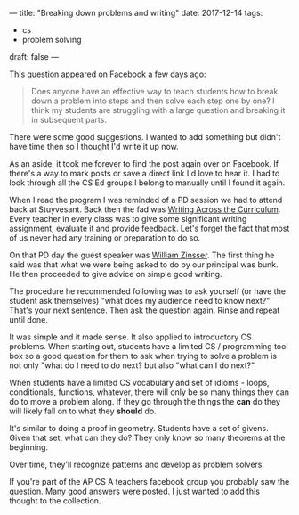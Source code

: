 ---
title: "Breaking down problems and writing"
date: 2017-12-14
tags:
- cs
-  problem solving
draft: false
---

This question appeared on Facebook a few days ago:

#+BEGIN_QUOTE
Does anyone have an effective way to teach students how to break down
a problem into steps and then solve each step one by one? I think my
students are struggling with a large question and breaking it in
subsequent parts.
#+END_QUOTE

There were some good suggestions. I wanted to add something but didn't
have time then so I thought I'd write it up now.

As an aside, it took me forever to find the post again over on
Facebook. If there's a way to mark posts or save a direct link I'd
love to hear it. I had to look through all the CS Ed groups I belong
to manually until I found it again.

When I read the program I was reminded of a PD session we had to
attend back at Stuyvesant. Back then the fad was [[https://en.wikipedia.org/wiki/Writing_across_the_curriculum][Writing Across the
Curriculum]]. Every teacher in every class was to give some significant
writing assignment, evaluate it and provide feedback. Let's forget the
fact that most of us never had any training or preparation to do so.

On that PD day the guest speaker was [[https://en.wikipedia.org/wiki/William_Zinsser][William Zinsser]]. The first thing
he said was that what we were being asked to do by our principal was
bunk. He then proceeded to give advice on  simple good writing.

The procedure he recommended following was to ask yourself (or have
the student ask themselves) "what does my audience need to know next?"
That's your next sentence. Then ask the question again. Rinse and
repeat until done.

It was simple and it made sense. It also applied to introductory CS
problems. When starting out, students have a limited CS / programming
tool box so a good question for them to ask when trying to solve a
problem is not only "what do I need to do next? but also "what can I
do next?"

When students have a limited CS vocabulary and set of idioms - loops,
conditionals, functions, whatever, there will only be so many things
they can do to move a problem along. If they go through the things the
**can** do they will likely fall on to what they **should** do.

It's similar to doing a proof in geometry. Students have a set of
givens. Given that set, what can they do? They only know so many
theorems at the beginning.

Over time, they'll recognize patterns and develop as problem solvers.

If you're part of the AP CS A teachers facebook group you probably saw
the question. Many good answers were posted. I just wanted to add this
thought to the collection.


